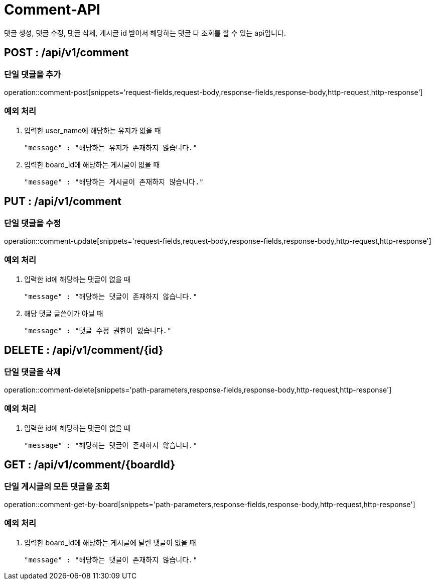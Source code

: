 [[Comment-API]]
= Comment-API
댓글 생성, 댓글 수정, 댓글 삭제, 게시글 id 받아서 해당하는 댓글 다 조회를 할 수 있는 api입니다.

[[Comment-Add]]
== POST : /api/v1/comment
=== 단일 댓글을 추가

operation::comment-post[snippets='request-fields,request-body,response-fields,response-body,http-request,http-response']

=== 예외 처리
1. 입력한 user_name에 해당하는 유저가 없을 때

    "message" : "해당하는 유저가 존재하지 않습니다."

2. 입력한 board_id에 해당하는 게시글이 없을 때

    "message" : "해당하는 게시글이 존재하지 않습니다."

[[Comment-Update]]
== PUT : /api/v1/comment
=== 단일 댓글을 수정

operation::comment-update[snippets='request-fields,request-body,response-fields,response-body,http-request,http-response']

=== 예외 처리
1. 입력한 id에 해당하는 댓글이 없을 때

    "message" : "해당하는 댓글이 존재하지 않습니다."

2. 해당 댓글 글쓴이가 아닐 때

    "message" : "댓글 수정 권한이 없습니다."

[[Comment-Delete]]
== DELETE : /api/v1/comment/{id}
=== 단일 댓글을 삭제

operation::comment-delete[snippets='path-parameters,response-fields,response-body,http-request,http-response']

=== 예외 처리
1. 입력한 id에 해당하는 댓글이 없을 때

    "message" : "해당하는 댓글이 존재하지 않습니다."

[[Comment-Get-By-Board]]
== GET : /api/v1/comment/{boardId}
=== 단일 게시글의 모든 댓글을 조회

operation::comment-get-by-board[snippets='path-parameters,response-fields,response-body,http-request,http-response']

=== 예외 처리
1. 입력한 board_id에 해당하는 게시글에 달린 댓글이 없을 때

    "message" : "해당하는 댓글이 존재하지 않습니다."